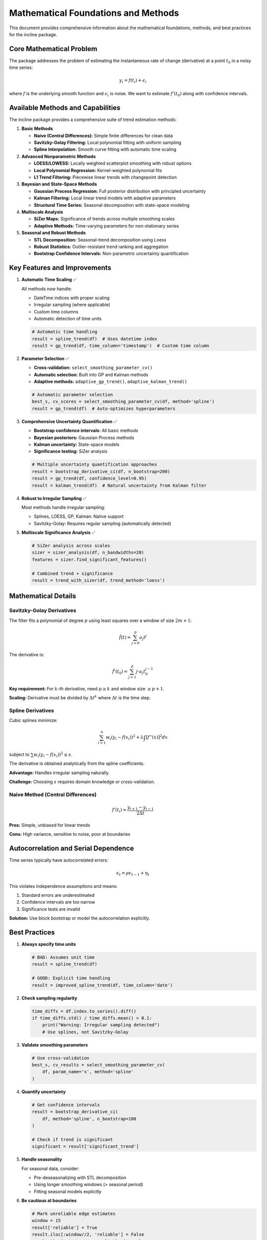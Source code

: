 Mathematical Foundations and Methods
====================================

This document provides comprehensive information about the mathematical foundations, methods, and best practices for the incline package.

Core Mathematical Problem
-------------------------

The package addresses the problem of estimating the instantaneous rate of change (derivative) at a point :math:`t_0` in a noisy time series:

.. math::

   y_i = f(t_i) + \epsilon_i

where :math:`f` is the underlying smooth function and :math:`\epsilon_i` is noise. We want to estimate :math:`f'(t_0)` along with confidence intervals.

Available Methods and Capabilities
----------------------------------

The incline package provides a comprehensive suite of trend estimation methods:

1. **Basic Methods**
   
   - **Naive (Central Differences):** Simple finite differences for clean data
   - **Savitzky-Golay Filtering:** Local polynomial fitting with uniform sampling
   - **Spline Interpolation:** Smooth curve fitting with automatic time scaling
   
2. **Advanced Nonparametric Methods**
   
   - **LOESS/LOWESS:** Locally weighted scatterplot smoothing with robust options
   - **Local Polynomial Regression:** Kernel-weighted polynomial fits
   - **L1 Trend Filtering:** Piecewise linear trends with changepoint detection
   
3. **Bayesian and State-Space Methods**
   
   - **Gaussian Process Regression:** Full posterior distribution with principled uncertainty
   - **Kalman Filtering:** Local linear trend models with adaptive parameters
   - **Structural Time Series:** Seasonal decomposition with state-space modeling
   
4. **Multiscale Analysis**
   
   - **SiZer Maps:** Significance of trends across multiple smoothing scales
   - **Adaptive Methods:** Time-varying parameters for non-stationary series
   
5. **Seasonal and Robust Methods**
   
   - **STL Decomposition:** Seasonal-trend decomposition using Loess
   - **Robust Statistics:** Outlier-resistant trend ranking and aggregation
   - **Bootstrap Confidence Intervals:** Non-parametric uncertainty quantification

Key Features and Improvements
-----------------------------

1. **Automatic Time Scaling** ✅
   
   All methods now handle:
   
   - DateTime indices with proper scaling
   - Irregular sampling (where applicable)
   - Custom time columns
   - Automatic detection of time units
   
   .. code-block:: python
   
      # Automatic time handling
      result = spline_trend(df)  # Uses datetime index
      result = gp_trend(df, time_column='timestamp')  # Custom time column

2. **Parameter Selection** ✅
   
   - **Cross-validation:** ``select_smoothing_parameter_cv()``
   - **Automatic selection:** Built into GP and Kalman methods  
   - **Adaptive methods:** ``adaptive_gp_trend()``, ``adaptive_kalman_trend()``
   
   .. code-block:: python
   
      # Automatic parameter selection
      best_s, cv_scores = select_smoothing_parameter_cv(df, method='spline')
      result = gp_trend(df)  # Auto-optimizes hyperparameters

3. **Comprehensive Uncertainty Quantification** ✅
   
   - **Bootstrap confidence intervals:** All basic methods
   - **Bayesian posteriors:** Gaussian Process methods
   - **Kalman uncertainty:** State-space models
   - **Significance testing:** SiZer analysis
   
   .. code-block:: python
   
      # Multiple uncertainty quantification approaches
      result = bootstrap_derivative_ci(df, n_bootstrap=200)
      result = gp_trend(df, confidence_level=0.95)
      result = kalman_trend(df)  # Natural uncertainty from Kalman filter

4. **Robust to Irregular Sampling** ✅
   
   Most methods handle irregular sampling:
   
   - Splines, LOESS, GP, Kalman: Native support
   - Savitzky-Golay: Requires regular sampling (automatically detected)
   
5. **Multiscale Significance Analysis** ✅
   
   .. code-block:: python
   
      # SiZer analysis across scales
      sizer = sizer_analysis(df, n_bandwidths=20)
      features = sizer.find_significant_features()
      
      # Combined trend + significance
      result = trend_with_sizer(df, trend_method='loess')

Mathematical Details
--------------------

Savitzky-Golay Derivatives
~~~~~~~~~~~~~~~~~~~~~~~~~~~

The filter fits a polynomial of degree :math:`p` using least squares over a window of size :math:`2m+1`:

.. math::

   \hat{f}(t) = \sum_{j=0}^{p} a_j t^j

The derivative is:

.. math::

   \hat{f}'(t_0) = \sum_{j=1}^{p} j \cdot a_j t_0^{j-1}

**Key requirement:** For :math:`k`-th derivative, need :math:`p \geq k` and window size :math:`\geq p + 1`.

**Scaling:** Derivative must be divided by :math:`\Delta t^k` where :math:`\Delta t` is the time step.

Spline Derivatives
~~~~~~~~~~~~~~~~~~

Cubic splines minimize:

.. math::

   \sum_{i=1}^{n} w_i (y_i - f(x_i))^2 + \lambda \int [f''(x)]^2 dx

subject to :math:`\sum w_i (y_i - f(x_i))^2 \leq s`.

The derivative is obtained analytically from the spline coefficients.

**Advantage:** Handles irregular sampling naturally.

**Challenge:** Choosing :math:`s` requires domain knowledge or cross-validation.

Naive Method (Central Differences)
~~~~~~~~~~~~~~~~~~~~~~~~~~~~~~~~~~~

.. math::

   f'(t_i) \approx \frac{y_{i+1} - y_{i-1}}{2\Delta t}

**Pros:** Simple, unbiased for linear trends

**Cons:** High variance, sensitive to noise, poor at boundaries

Autocorrelation and Serial Dependence
--------------------------------------

Time series typically have autocorrelated errors:

.. math::

   \epsilon_t = \rho \epsilon_{t-1} + \eta_t

This violates independence assumptions and means:

1. Standard errors are underestimated
2. Confidence intervals are too narrow
3. Significance tests are invalid

**Solution:** Use block bootstrap or model the autocorrelation explicitly.

Best Practices
--------------

1. **Always specify time units**
   
   .. code-block:: python
   
      # BAD: Assumes unit time
      result = spline_trend(df)
      
      # GOOD: Explicit time handling
      result = improved_spline_trend(df, time_column='date')

2. **Check sampling regularity**
   
   .. code-block:: python
   
      time_diffs = df.index.to_series().diff()
      if time_diffs.std() / time_diffs.mean() > 0.1:
          print("Warning: Irregular sampling detected")
          # Use splines, not Savitzky-Golay

3. **Validate smoothing parameters**
   
   .. code-block:: python
   
      # Use cross-validation
      best_s, cv_results = select_smoothing_parameter_cv(
          df, param_name='s', method='spline'
      )

4. **Quantify uncertainty**
   
   .. code-block:: python
   
      # Get confidence intervals
      result = bootstrap_derivative_ci(
          df, method='spline', n_bootstrap=100
      )
      
      # Check if trend is significant
      significant = result['significant_trend']

5. **Handle seasonality**
   
   For seasonal data, consider:
   
   - Pre-deseasonalizing with STL decomposition
   - Using longer smoothing windows (> seasonal period)
   - Fitting seasonal models explicitly

6. **Be cautious at boundaries**
   
   .. code-block:: python
   
      # Mark unreliable edge estimates
      window = 15
      result['reliable'] = True
      result.iloc[:window//2, 'reliable'] = False
      result.iloc[-window//2:, 'reliable'] = False

Alternative Approaches
----------------------

For more robust trend estimation, consider:

1. **Local polynomial regression (LOESS)**
   - More flexible than Savitzky-Golay
   - Better edge handling
   - Available in statsmodels

2. **State-space models**
   - Explicit modeling of trend component
   - Natural uncertainty quantification
   - Handles missing data

3. **Gaussian processes**
   - Full posterior distribution for derivatives
   - Principled uncertainty quantification
   - Heavy computationally

4. **L1 trend filtering**
   - Piecewise linear trends
   - Automatic changepoint detection
   - Robust to outliers

References
----------

1. Savitzky, A., & Golay, M. J. (1964). Smoothing and differentiation of data by simplified least squares procedures. Analytical chemistry, 36(8), 1627-1639.

2. De Boor, C. (1978). A practical guide to splines. Springer-Verlag.

3. Fan, J., & Gijbels, I. (1996). Local polynomial modelling and its applications. Chapman and Hall.

4. Kim, S. J., Koh, K., Boyd, S., & Gorinevsky, D. (2009). ℓ1 trend filtering. SIAM review, 51(2), 339-360.